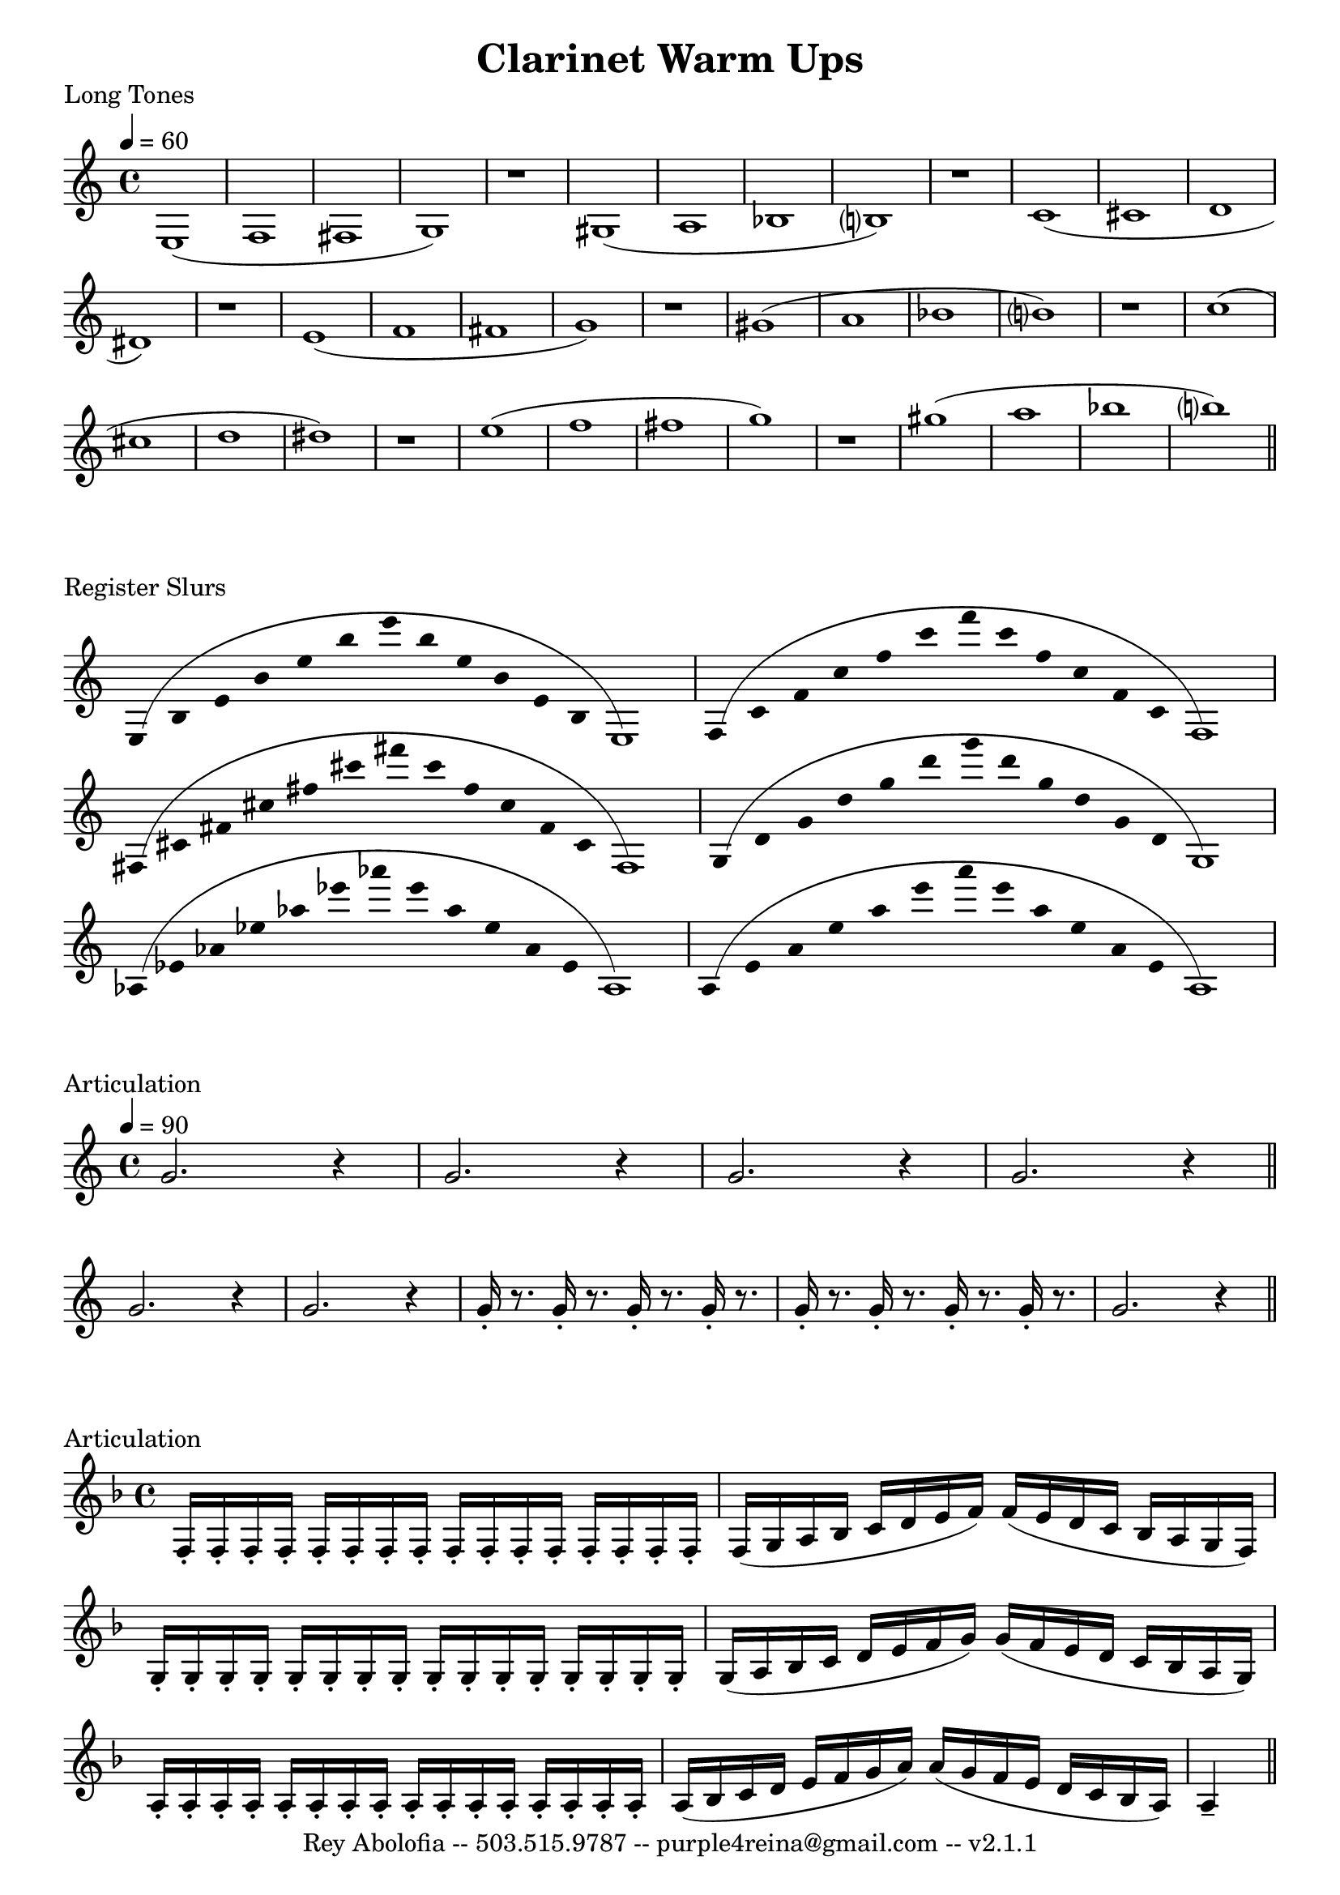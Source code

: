 

\header{
    title = "Clarinet Warm Ups"
    tagline = "Rey Abolofia -- 503.515.9787 -- purple4reina@gmail.com -- v2.1.1"
}

%%% LONG TONES %%%
\score {

    \header {
        piece = "Long Tones"
    }
    \layout {
        indent = #0
        \context {
            \Score
            \override BarNumber.break-visibility = ##(#f #f #f)
        }
    }

    \transpose c c {
        \tempo 4 = 60
        e1 (f fis g) r
        gis (a bes b?) r
        c' (cis' d' dis') r
        e' (f' fis' g') r
        gis' (a' bes' b'?) r
        c'' (cis'' d'' dis'') r
        e'' (f'' fis'' g'') r
        gis'' (a'' bes'' b''?)
        \bar "||"
    }
}


%%% REGISTER SLURS %%%
\score {

    \header {
        piece = "Register Slurs"
    }
    \layout {
        indent = #0
        \context {
            \Score
            \override BarNumber.break-visibility = ##(#f #f #f)
        }
    }

    \transpose c c {
        \override Stem.length = #0  % remove stems
        \override Score.TimeSignature.stencil = ##f  % remove timesig

        \time 16/4

        e4 (b e' b' e'' b'' e''' b'' e'' b' e' b e1)
        f4 (c' f' c'' f'' c''' f''' c''' f'' c'' f' c' f1)
        fis4 (cis' fis' cis'' fis'' cis''' fis''' cis''' fis'' cis'' fis' cis' fis1)
        g4 (d' g' d'' g'' d''' g''' d''' g'' d'' g' d' g1)
        aes4 (ees' aes' ees'' aes'' ees''' aes''' ees''' aes'' ees'' aes' ees' aes1)
        a4 (e' a' e'' a'' e''' a''' e''' a'' e'' a' e' a1)

    }
}


%%% ARTICULATION %%%
\score {

    \header {
        piece = "Articulation"
    }
    \layout {
        indent = #0
        ragged-last = ##f
        \context {
            \Score
            \override BarNumber.break-visibility = ##(#f #f #f)
        }
    }

    \transpose c c' {
        \tempo 4 = 90

        g2. r4
        g2. r4
        g2. r4
        g2. r4
        \bar "||"
        \break

        g2. r4
        g2. r4
        g16-. r8. g16-. r8. g16-. r8. g16-. r8.
        g16-. r8. g16-. r8. g16-. r8. g16-. r8.
        g2. r4
        \bar "||"
    }

}

\score {

    \header {
        piece = "Articulation"
    }
    \layout {
        indent = #0
        ragged-last = ##f
        \context {
            \Score
            \override BarNumber.break-visibility = ##(#f #f #f)
        }
    }

    \transpose c c' {
        \key f \major
        \repeat unfold 16 { f,16-. }
        f, (g, a, bes, c d e f) f (e d c bes, a, g, f,)
        \repeat unfold 16 { g,-. }
        g, (a, bes, c d e f g) g (f e d c bes, a, g,)
        \repeat unfold 16 { a,-. }
        a, (bes, c d e f g a) a (g f e d c bes, a,) a,4--
        \bar "||"
    }
}



\version "2.16.2"  % necessary for upgrading to future LilyPond versions.
